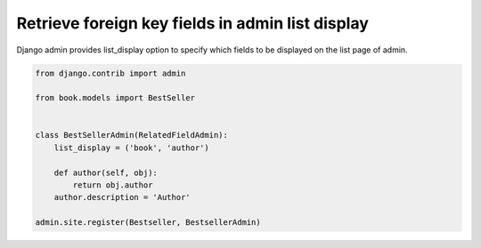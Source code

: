 Retrieve foreign key fields in admin list display
---------------------------------------------------

Django admin provides list_display option to specify which fields to be displayed on the list page of admin.


.. code-block:: python

   from django.contrib import admin

   from book.models import BestSeller


   class BestSellerAdmin(RelatedFieldAdmin):
       list_display = ('book', 'author')

       def author(self, obj):
           return obj.author
       author.description = 'Author'

   admin.site.register(Bestseller, BestsellerAdmin)
